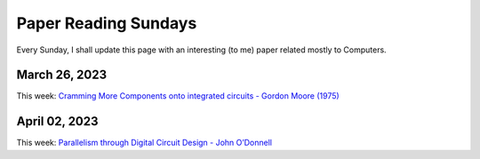 .. _this_sunday:

Paper Reading Sundays
=====================

Every Sunday, I shall update this page with an interesting (to me) paper
related mostly to Computers.

March 26, 2023
--------------

This week: `Cramming More Components onto integrated circuits - Gordon
Moore
(1975) <https://www.cs.utexas.edu/~fussell/courses/cs352h/papers/moore.pdf>`__

April 02, 2023
--------------

This week: `Parallelism through Digital Circuit Design - John
O’Donnell <https://drops.dagstuhl.de/opus/volltexte/2008/1372/pdf/07361.ODonnellJohn.Paper.1372.pdf>`__
